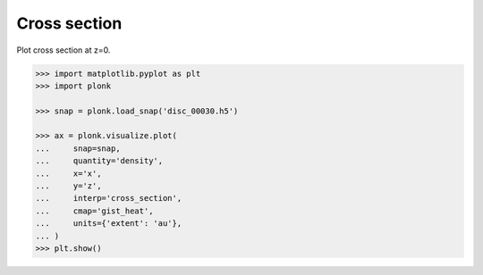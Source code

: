 -------------
Cross section
-------------

Plot cross section at z=0.

.. code-block:: pycon

    >>> import matplotlib.pyplot as plt
    >>> import plonk

    >>> snap = plonk.load_snap('disc_00030.h5')

    >>> ax = plonk.visualize.plot(
    ...     snap=snap,
    ...     quantity='density',
    ...     x='x',
    ...     y='z',
    ...     interp='cross_section',
    ...     cmap='gist_heat',
    ...     units={'extent': 'au'},
    ... )
    >>> plt.show()

.. figure:: ../_static/cross_section.png
